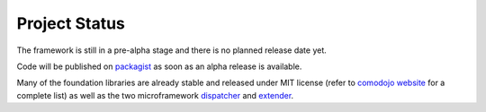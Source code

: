 Project Status
==============

.. _packagist: https://packagist.org/packages/comodojo/
.. _comodojo website: https://comodojo.org
.. _dispatcher: https://dispatcher.comodojo.org
.. _extender: https://extender.comodojo.org

The framework is still in a pre-alpha stage and there is no planned release date yet.

Code will be published on `packagist`_ as soon as an alpha release is available.

Many of the foundation libraries are already stable and released under MIT license
(refer to `comodojo website`_ for a complete list) as well as the two microframework
`dispatcher`_ and `extender`_.
